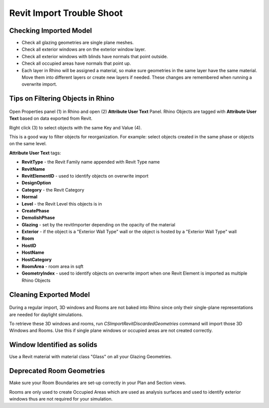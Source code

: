 Revit Import Trouble Shoot
-------------------------

Checking Imported Model
~~~~~~~~~~~~~~~~~~~~~~~~~~~~~
- Check all glazing geometries are single plane meshes. 
- Check all exterior windows are on the exterior window layer. 
- Check all exterior windows with blinds have normals that point outside. 
- Check all occupied areas have normals that point up. 
- Each layer in Rhino will be assigned a material, so make sure geometries in the same layer have the same material. Move them into different layers or create new layers if needed. These changes are remembered when running a overwrite import. 

Tips on Filtering Objects in Rhino
~~~~~~~~~~~~~~~~~~~~~~~~~~~~~

.. figure:: images/revit_attributetext.png
   :width: 900px
   :align: center

Open Properties panel (1) in Rhino and open (2) **Attribute User Text** Panel. Rhino Objects are tagged with **Attribute User Text** based on data exported from Revit. 

Right click (3) to select objects with the same Key and Value (4). 

This is a good way to filter objects for reorganization. For example: select objects created in the same phase or objects on the same level. 

**Attribute User Text** tags: 

- **RevitType** - the Revit Family name appended with Revit Type name
- **RevitName**
- **RevitElementID** - used to identify objects on overwrite import
- **DesignOption**
- **Category** - the Revit Category
- **Normal**
- **Level** - the Revit Level this objects is in
- **CreatePhase**
- **DemolishPhase**
- **Glazing** - set by the revitImporter depending on the opacity of the material
- **Exterior** - if the object is a "Exterior Wall Type" wall or the object is hosted by a "Exterior Wall Type" wall
- **Room**
- **HostID**
- **HostName**
- **HostCategory**
- **RoomArea** - room area in sqft
- **GeometryIndex** - used to identify objects on overwrite import when one Revit Element is imported as multiple Rhino Objects


Cleaning Exported Model
~~~~~~~~~~~~~~~~~~~~~~~~~~~~~

.. figure:: images/revit_importdiscarded.png
   :width: 900px
   :align: center

During a regular import, 3D windows and Rooms are not baked into Rhino since only their single-plane representations are needed for daylight simulations. 

To retrieve these 3D windows and rooms, run `CSImportRevitDiscardedGeometries` command will import those 3D Windows and Rooms. Use this if single plane windows or occupied areas are not created correctly. 


Window Identified as solids
~~~~~~~~~~~~~~~~~~~~~~~~~~~~~

Use a Revit material with material class "Glass" on all your Glazing Geometries. 

Deprecated Room Geometries
~~~~~~~~~~~~~~~~~~~~~~~~~~~~~

Make sure your Room Boundaries are set-up correctly in your Plan and Section views. 

Rooms are only used to create Occupied Areas which are used as analysis surfaces and used to identify exterior windows thus are not required for your simulation. 